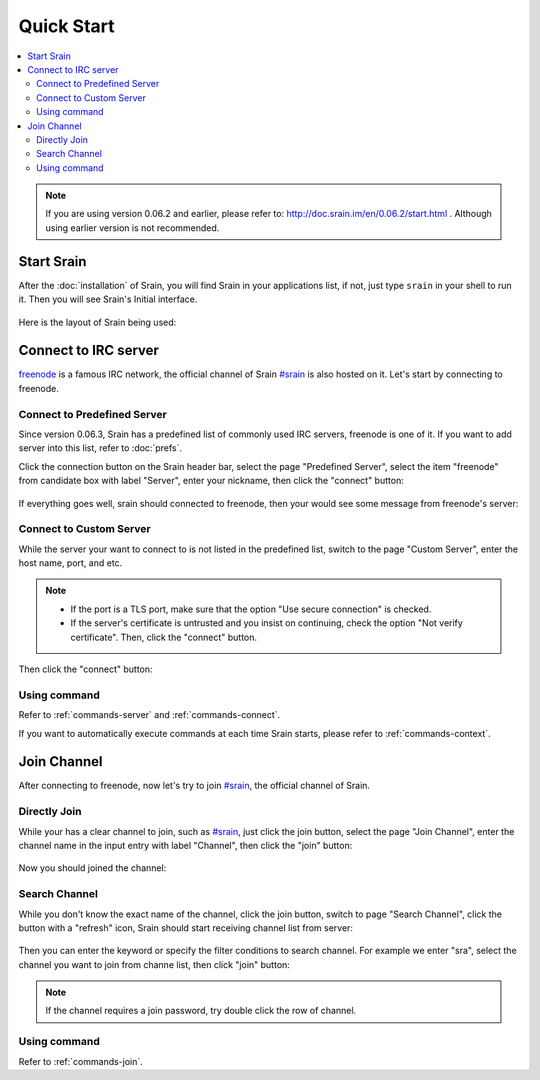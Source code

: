===========
Quick Start
===========

.. contents::
    :local:
    :depth: 3
    :backlinks: none

.. note::

    If you are using version 0.06.2 and earlier, please refer to:
    http://doc.srain.im/en/0.06.2/start.html .
    Although using earlier version is not recommended.

Start Srain
===========

After the :doc:`installation` of Srain, you will find Srain in your
applications list, if not, just type ``srain`` in your shell to run it. Then you
will see Srain's Initial interface.

.. figure:: _static/srain-startup.png

Here is the layout of Srain being used:

.. figure:: _static/srain-layout.png

Connect to IRC server
=====================

`freenode`_ is a famous IRC network, the official channel of Srain `#srain`_ is
also hosted on it. Let's start by connecting to freenode.

.. _freenode: https://freenode.net/

Connect to Predefined Server
~~~~~~~~~~~~~~~~~~~~~~~~~~~~

Since version 0.06.3, Srain has a predefined list of commonly used IRC servers,
freenode is one of it. If you want to add server into this list, refer to
:doc:`prefs`.

Click the connection button on the Srain header bar, select the page "Predefined
Server", select the item "freenode" from candidate box with label "Server",
enter your nickname, then click the "connect" button:

.. figure:: _static/srain-connect-predefined-server.png

If everything goes well, srain should connected to freenode, then your would see
some message from freenode's server:

.. figure:: _static/srain-connected-server.png

Connect to Custom Server
~~~~~~~~~~~~~~~~~~~~~~~~

While the server your want to connect to is not listed in the predefined list,
switch to the page "Custom Server", enter the host name, port, and etc.

.. note::

    - If the port is a TLS port, make sure that the option
      "Use secure connection" is checked.
    - If the server's certificate is untrusted and you insist on continuing,
      check the option "Not verify certificate". Then, click the "connect"
      button.

Then click the "connect" button:

.. figure:: _static/srain-connect-custom-server.png

Using command
~~~~~~~~~~~~~

Refer to :ref:`commands-server` and :ref:`commands-connect`.

If you want to automatically execute commands at each time Srain starts, please
refer to :ref:`commands-context`.

Join Channel
============

After connecting to freenode, now let's try to join `#srain`_, the official
channel of Srain.

.. _#srain: ircs://chat.freenode.org:6697/srain

Directly Join
~~~~~~~~~~~~~

While your has a clear channel to join, such as `#srain`_, just click the join
button, select the page "Join Channel", enter the channel name in the input
entry with label "Channel", then click the "join" button:

.. figure:: _static/srain-join-channel.png

Now you should joined the channel:

.. figure:: _static/srain-joined-channel.png

Search Channel
~~~~~~~~~~~~~~

While you don't know the exact name of the channel, click the join button,
switch to page "Search Channel", click the button with a "refresh" icon, Srain
should start receiving channel list from server:

.. figure:: _static/srain-search-channel.png

Then you can enter the keyword or specify the filter conditions to search
channel. For example we enter "sra", select the channel you want to join from
channe list, then click "join" button:

.. figure:: _static/srain-searched-chennel.png

.. note::

    If the channel requires a join password, try double click the row
    of channel.

Using command
~~~~~~~~~~~~~

Refer to :ref:`commands-join`.
